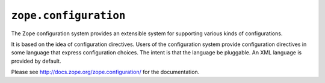 ``zope.configuration``
======================

.. image:: https://travis-ci.org/zopefoundation/zope.configuration.png?branch=master
        :target: https://travis-ci.org/zopefoundation/zope.configuration

The Zope configuration system provides an extensible system for
supporting various kinds of configurations.

It is based on the idea of configuration directives. Users of the
configuration system provide configuration directives in some
language that express configuration choices. The intent is that the
language be pluggable.  An XML language is provided by default.

Please see http://docs.zope.org/zope.configuration/ for the documentation.


